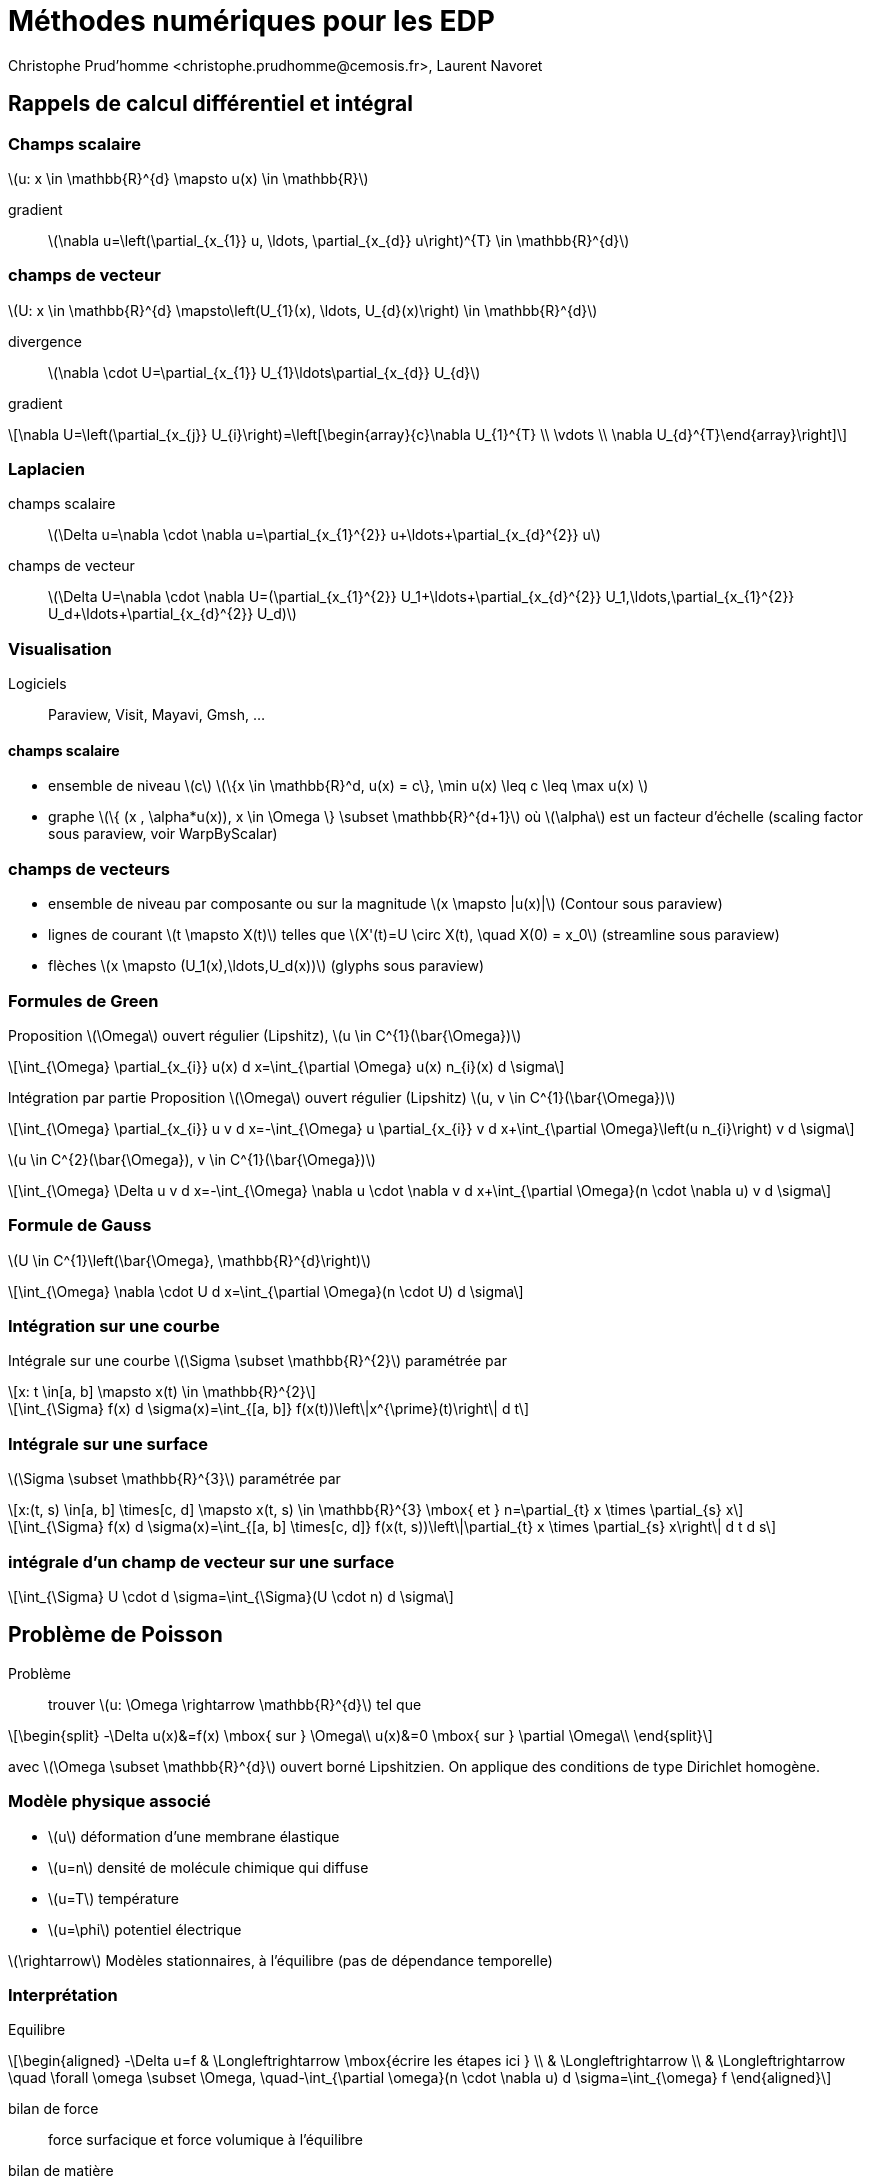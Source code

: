 = Méthodes numériques pour les EDP
:stem: latexmath
// 16:9
:revealjs_width: 1280
:revealjs_height: 720
// shorthands
:topic: .topic,background-color="#da291c"
:key: .topic,background-color="black"
:revealjs_slidenumber: true
:author: Christophe Prud'homme <christophe.prudhomme@cemosis.fr>, Laurent Navoret
:date: 2020-04-24
:icons: font
// we want local served fonts. Therefore patched sky.css
//:revealjs_theme: sky
:revealjs_customtheme: css/sky.css
:revealjs_autoSlide: 5000
:revealjs_history: true
:revealjs_fragmentInURL: true
:revealjs_viewDistance: 5
:revealjs_width: 1408
:revealjs_height: 792
:revealjs_controls: true
:revealjs_controlsLayout: edges
:revealjs_controlsTutorial: true
:revealjs_slideNumber: c/t
:revealjs_showSlideNumber: speaker
:revealjs_autoPlayMedia: true
:revealjs_defaultTiming: 42
//:revealjs_transitionSpeed: fast
:revealjs_parallaxBackgroundImage: images/background-landscape-light-orange.jpg
:revealjs_parallaxBackgroundSize: 4936px 2092px
:customcss: css/slides.css
:imagesdir: images
:source-highlighter: highlightjs
:highlightjs-theme: css/atom-one-light.css
// we want local served font-awesome fonts
:iconfont-remote!:
:iconfont-name: fonts/fontawesome/css/all

[.lightbg,background-opacity="1"] 
== Rappels de calcul différentiel et intégral
:stem: latexmath

=== Champs scalaire

stem:[u: x \in \mathbb{R}^{d} \mapsto u(x) \in \mathbb{R}]

gradient:: stem:[\nabla u=\left(\partial_{x_{1}} u, \ldots, \partial_{x_{d}} u\right)^{T} \in \mathbb{R}^{d}]


=== champs de vecteur

stem:[U: x \in \mathbb{R}^{d} \mapsto\left(U_{1}(x), \ldots, U_{d}(x)\right) \in \mathbb{R}^{d}]

divergence:: 
stem:[\nabla \cdot U=\partial_{x_{1}} U_{1}+\ldots+\partial_{x_{d}} U_{d}]

gradient:: 
[stem]
++++
\nabla U=\left(\partial_{x_{j}} U_{i}\right)=\left[\begin{array}{c}\nabla U_{1}^{T} \\ \vdots \\ \nabla U_{d}^{T}\end{array}\right]
++++

=== Laplacien 

champs scalaire::
stem:[\Delta u=\nabla \cdot \nabla u=\partial_{x_{1}^{2}} u+\ldots+\partial_{x_{d}^{2}} u]

champs de vecteur::
stem:[\Delta U=\nabla \cdot \nabla U=(\partial_{x_{1}^{2}} U_1+\ldots+\partial_{x_{d}^{2}} U_1,\ldots,\partial_{x_{1}^{2}} U_d+\ldots+\partial_{x_{d}^{2}} U_d)]

=== Visualisation

Logiciels:: Paraview, Visit, Mayavi, Gmsh, ...

==== champs scalaire
* ensemble de niveau stem:[c] stem:[\{x \in \mathbb{R}^d, u(x) = c\}, \min u(x) \leq c \leq \max u(x)   ]
* graphe stem:[\{ (x , \alpha*u(x)), x \in \Omega \} \subset \mathbb{R}^{d+1}] où stem:[\alpha] est un facteur d'échelle (scaling factor sous paraview, voir WarpByScalar)

=== champs de vecteurs

* ensemble de niveau par composante ou sur la magnitude stem:[x \mapsto |u(x)|] (Contour sous paraview)
* lignes de courant stem:[t \mapsto X(t)] telles que stem:[X'(t)=U \circ X(t), \quad X(0) = x_0] (streamline sous paraview)
* flèches  stem:[x \mapsto (U_1(x),\ldots,U_d(x))] (glyphs sous paraview)

=== Formules de Green

[.x-small,.col2]
--
Proposition stem:[\Omega] ouvert régulier (Lipshitz), stem:[u \in C^{1}(\bar{\Omega})]

[stem]
++++
\int_{\Omega} \partial_{x_{i}} u(x) d x=\int_{\partial \Omega} u(x) n_{i}(x) d \sigma
++++
--

[.x-small,.col2]
--
lntégration par partie
Proposition stem:[\Omega] ouvert régulier (Lipshitz)
stem:[u, v \in C^{1}(\bar{\Omega})]

[stem]
++++
\int_{\Omega} \partial_{x_{i}} u v d x=-\int_{\Omega} u \partial_{x_{i}} v d x+\int_{\partial \Omega}\left(u n_{i}\right) v d \sigma
++++
--

[.x-small,.col2]
--
stem:[u \in C^{2}(\bar{\Omega}), v \in C^{1}(\bar{\Omega})]

[stem]
++++
\int_{\Omega} \Delta u v d x=-\int_{\Omega} \nabla u \cdot \nabla v d x+\int_{\partial \Omega}(n \cdot \nabla u) v d \sigma
++++
--

=== Formule de Gauss
stem:[U \in C^{1}\left(\bar{\Omega}, \mathbb{R}^{d}\right)]

[stem]
++++
\int_{\Omega} \nabla \cdot U d x=\int_{\partial \Omega}(n \cdot U) d \sigma
++++

=== Intégration sur une courbe

Intégrale sur une courbe stem:[\Sigma \subset \mathbb{R}^{2}] paramétrée par 

[stem]
++++
x: t \in[a, b] \mapsto x(t) \in \mathbb{R}^{2}
++++

[stem]
++++
\int_{\Sigma} f(x) d \sigma(x)=\int_{[a, b]} f(x(t))\left\|x^{\prime}(t)\right\| d t
++++

=== Intégrale sur une surface
stem:[\Sigma \subset \mathbb{R}^{3}] paramétrée par 
[stem]
++++
x:(t, s) \in[a, b] \times[c, d] \mapsto x(t, s) \in \mathbb{R}^{3} \mbox{ et } n=\partial_{t} x \times \partial_{s} x
++++

[stem]
++++
\int_{\Sigma} f(x) d \sigma(x)=\int_{[a, b] \times[c, d]} f(x(t, s))\left\|\partial_{t} x \times \partial_{s} x\right\| d t d s
++++

=== intégrale d'un champ de vecteur sur une surface

[stem]
++++
\int_{\Sigma} U \cdot d \sigma=\int_{\Sigma}(U \cdot n) d \sigma
++++

[.lightbg,background-opacity=".7"] 
== Problème de Poisson

Problème:: trouver stem:[u: \Omega \rightarrow \mathbb{R}^{d}] tel que
[stem]
++++
\begin{split}
-\Delta u(x)&=f(x) \mbox{ sur } \Omega\\
u(x)&=0 \mbox{ sur } \partial \Omega\\
\end{split}
++++
[.left]
--
avec stem:[\Omega \subset \mathbb{R}^{d}] ouvert borné Lipshitzien. 
On applique des conditions de type Dirichlet homogène.
--

=== Modèle physique associé 

* stem:[u] déformation d'une membrane élastique
* stem:[u=n] densité de molécule chimique qui diffuse
* stem:[u=T] température
* stem:[u=\phi] potentiel électrique

stem:[\rightarrow] Modèles stationnaires, à l'équilibre (pas de dépendance temporelle)

=== Interprétation

Equilibre::
[stem]
++++
\begin{aligned}
-\Delta u=f & \Longleftrightarrow \mbox{écrire les étapes ici } \\
& \Longleftrightarrow \\
& \Longleftrightarrow \quad \forall \omega \subset \Omega, \quad-\int_{\partial \omega}(n \cdot \nabla u) d \sigma=\int_{\omega} f
\end{aligned}
++++
[.small]
--
bilan de force:: force surfacique et force volumique à l'équilibre
bilan de matière:: flux surfacique et terme source volumique
--


[.lightbg]                      
== Etapes de la Méthodes des éléménts finis

=== 1) Problème variationnel 

[.left]
--
stem:[\Omega] ouvert régulier (Lipshitz)

*Espaces de Sobolev:*
--
[stem]
++++
\begin{aligned}
H^{1}(\Omega) &=\left\{u \in L^{2}(\Omega), \quad \partial_{x_{i}} u \in L^{2}(\Omega)\right\} \\
&=\left\{u \in L^{2}(\Omega), \quad \nabla u \in\left(L^{2}(\Omega)\right)^{d}\right\}=\overline{C_{c}^{\infty}(\bar{\Omega})} \\
H_{0}^{1}(\Omega) &=\left\{u \in H^{1}(\Omega), \quad u_{| \partial \Omega}=0\right\}=\overline{C_{c}^{\infty}(\Omega)}
\end{aligned}
++++

[%notitle]
=== Propositionx
*Formule d'intégration par partie*: stem:[u, v \in H^{1}(\Omega)]
[stem]
++++
\int_{\Omega} \partial_{x_{i}} u v d x=-\int_{\Omega} u \partial_{x_{i}} v d x+\int_{\partial \Omega}\left(u n_{i}\right) v d \sigma
++++
*Formule de Green*: stem:[u \in H^{2}(\Omega), v \in H^{1}(\Omega)]
[stem]
++++
\int_{\Omega} \Delta u v d x=-\int_{\Omega} \nabla u \cdot \nabla v d x+\int_{\partial \Omega}(n \cdot \nabla u) v d \sigma
++++
*Poisson, Dirichlet homogène*:
[stem]
++++
\text { Trouver } u \in H_{0}^{1}(\Omega), \quad \int_{\Omega} \nabla u \cdot \nabla v=\int_{\Omega} f v, \quad \forall v \in H_{0}^{1}(\Omega)
++++


=== 2) Résolution et régularité 

[.small]
--
Definition Problème variationnel:: Soit stem:[V] un espace de Hilbert, on note stem:[a: V \times V \rightarrow \mathbb{R}] and stem:[\ell: V \rightarrow \mathbb{R}]
+
[stem]
++++
\text {Trouver } u \in V, \quad a(u, v)=\ell(v), \quad \forall v \in V
++++
--
[.small]
--
Proposition (Lax-Milgram):: 
+
* a: forme bilinéaire, continue, coercive sur stem:[V]
* stem:[\ell:] forme linéaire continue sur stem:[V] 
+
*Alors*, le problème variationnel admet une *unique solution* stem:[u \in V]
De plus, si la forme bilinéaire est symmétrique, la solution est le minimum de la fonctionnelle
[stem]
++++
J(u)=\frac{1}{2} a(u, u)-\ell(u)
++++
--

=== Application:

[.left]
--
Soit stem:[f \in L^{2}(\Omega)]. 

Le problème de Poisson (avec condition de Dirichlet) admet une unique solution faible stem:[u \in H_{0}^{1}(\Omega)].
--
Régularité:: Si de plus stem:[\left.\Omega \text { est de classe } C^{2} \text { (ou polyédrique convexe en } 2 \mathrm{d}\right),] alors stem:[u \in H^{2}(\Omega)]

* *Formulation avec condition de Dirichlet*: link:http://docs.feelpp.org/math/current/fem/laplacian/#sec:cadre-mathematique[Pour en savoir plus]
* *Formulation avec condition de Neuman*: link:http://docs.feelpp.org/math/current/fem/laplacian/#sec:cond-aux-limit-2[Pour en savoir plus]
* *Formulation avec condition de Robin/Fourier*: link:http://docs.feelpp.org/math/current/fem/laplacian/#sec:cond-aux-limit-robin[Pour en savoir plus]

=== Méthode de Galerkin

[.left]
--
*Definition*:
Soit stem:[V_{h}] sous espace vectoriel de stem:[V] de dimension finie stem:[N_{h} .] La famille stem:[\left(V_{h}\right)_{h}] est une approximation interne de stem:[V] si pour tout stem:[u \in V,] il existe stem:[\left(u_{h}\right)_{h}] tel que stem:[\left\|u-u_{h}\right\|_{V} \rightarrow 0]

*Problème variationnel approché*: Soit stem:[V] un espace de Hilbert, trouver: 
--
[stem]
++++
u_{h} \in V_{h}, \quad a\left(u_{h}, v_{h}\right)=\ell\left(v_{h}\right), \quad \forall v_{h} \in V_{h}
++++
avec stem:[a: V \times V \rightarrow \mathbb{R}] and stem:[\ell: V \rightarrow \mathbb{R}]

Soit stem:[\left(\varphi_{i}\right)] base de stem:[V_{h}]
[stem]
++++
u_{h}(x)=\sum_{j=1}^{N_{h}} u_{j} \varphi_{j}(x)
++++

=== Méthode de Galerkin
[.x-small.left]
--
[stem]
++++
\begin{aligned}
a\left(u_{h}, v_{h}\right)=\ell\left(v_{h}\right), \quad \forall v_{h} \in V_{h} & \Longleftrightarrow \sum_{j=1}^{N_{h}} u_{j} a\left(\varphi_{j}, v_{h}\right)=\ell\left(v_{h}\right), \quad \forall v_{h} \in V_{h} \\
& \Longleftrightarrow \sum_{j=1}^{N_{h}} u_{j} a\left(\varphi_{j}, \varphi_{i}\right)=\ell\left(\varphi_{i}\right), \quad \forall i \in \mathbb{I} 1, N_{h} \mathbb{I} \\
& \Longleftrightarrow A u_{h}=b \\
\operatorname{avec} A=\left(a\left(\varphi_{i}, \varphi_{j}\right)\right)_{i, j} \text { et } b=\left(\ell\left(\varphi_{i}\right)\right)
\end{aligned}
++++
--
*Question:* définir les espaces stem:[V_{h}] et les bases stem:[\left(\varphi_{i}\right)]


=== Maillage

[.small,.left]
--
*Definition (Maillage) Maillage*: partition du domaine en stem:[N_{\mathrm{el}}] sous-ensembles disjoints (compact, connexe, à frontière Lipshitz et d'intérieur non vide)
--
[stem]
++++
\bar{\Omega}=\bigcup_{i=1}^{N_{\mathrm{e} 1}} K_{i} \quad \mbox{ avec } \stackrel{\circ}{K}_{i} \cap \stackrel{\circ}{K}_{j}=\emptyset
++++
[.small]
--
stem:[\mathcal{T}_{h}=\left\{K_{i}, i = 1, \ldots, N_{\mathrm{el}} \right\}]

* diamètre d'un élément: stem:[h_{K}=\operatorname{diam}(K)=\max _{x, y \in K}\|x-y\|]
* plus grand diamètre: stem:[h=\max _{K \in \mathcal{T}_{h}} h_{K}]

*Definition*: Maillage *conforme* si l'intersection de deux éléments est soit vide, soit un sommet soit une arête soit une face.
--

=== Transformation géométrique

[.left]
--
Génération de maillage à partir d'un élément de référence stem:[\hat{K}]
stem:[\rightarrow K_{i}=T_{K_{i}}(\hat{K})] où stem:[T_{K_{i}}] est une transformation géométrique.

stem:[\rightarrow T_{K_{i}}] est un stem:[C^{1}] diffeomorphisme (bijective, stem:[C^{1}] et d'inverse stem:[C^{1}] )

NOTE: Maillage affine lorsque toutes les transformations sont affines.
--

[.small]
--
* maillage polyèdrique si stem:[\hat{K}] est un polyèdre 
* stem:[\hat{K}] cuboid (carré en stem:[2 \mathrm{D}], cube en stem:[3 \mathrm{D}] ) : maille parallelogramme ( stem:[2 \mathrm{D}] ), maille parrallélipédique (3D) 
* stem:[\hat{K}] simplexe (triangle en 2 D, tétraèdre en stem:[3 \mathrm{D}] ): maille triangulaire stem:[(2 \mathrm{D})] maille trétraédrique ( stem:[3 \mathrm{D}] )
--
NOTE: possibilité de maillages mixtes



=== Approximation par éléments finis de Lagrange

[.left.x-small]
--
*3) Choix du maillage stem:[\mathcal{T}_{h}=\left\{K_{i}\right\}] maillage*

*4) Choix de l'espace stem:[V_{h}]*

Proposition:: Soit stem:[u \in C(\Omega)] telle que stem:[u_{| K} \in H^{1}(K)] pour tout stem:[K \in \mathcal{T}_{h} .] Alors stem:[u \in H^{1}(\Omega)]

stem:[P_{c,h}^{k}=\left\{v_{h} \in C(\bar{\Omega}), \quad \forall K \in \mathcal{T}_{h}, v_{h | K} \in \mathbb{P}_{k}\right\} \subset H^{1}(\Omega)]
fonctions continues affines par morceaux

stem:[P_{c,h,0}^{k}=\left\{v_{h} \in P_{h}^{k}, \quad v_{h | \partial \Omega}=0\right\} \subset H_{0}^{1}(\Omega)]
fonctions continues affines par morceaux nulles au bord

5) Construction d'une base l'espace stem:[V_{h}]::
Définir une base de stem:[P_{c,h}^{1}] ? Comment la décrire?
--

=== Exemple: Degré de libertés sur un simplexe  

[.left.x-small]
--
*Simplexe*: stem:[K=\left\{x \in \mathbb{R}_{+}^{d}, x_{1}+\ldots+x_{d} \leqslant 1\right\}] de sommets stem:[a_{1}, \ldots, a_{d+1}]

[.x-small]
Proposition:: Tout polynôme stem:[p \in \mathbb{P}_{1}] se met sous la forme: stem:[p(x)=\sum_{j=1}^{d+1} p\left(a_{j}\right) \lambda_{j}(x)] ou les stem:[\left(\lambda_{j}(x)\right)] sont les coordonnées barycentriques de stem:[x\left(\lambda_{j} \text { fonction affine valant } 1\right.] en stem:[a_{j}] et 0 en stem:[a_{i}] pour stem:[i \neq j] ).

* stem:[\rightarrow] Les valeurs aux points stem:[a_{j}] déterminent stem:[p \in \mathbb{P}_{1}] de manière unique
* stem:[\rightarrow] si stem:[\mathbb{P}_{k}] est de dimension stem:[n_{k},] il faut les valeurs en stem:[n_{k}] points (de stem:[K] ) pour déterminer un polynôme stem:[p \in \mathbb{P}_{1}] de manière unique.

*Eléments finis de Lagrange*: Elément fini de Lagrange stem:[(K, P, \Sigma): K] partie de stem:[\mathbb{R}^{d}, P] e.v. de fonctions polynomiales définie sur stem:[K, \Sigma=\left\{a_{1}, \ldots, a_{n}\right\}]

*Definition*: stem:[\Sigma] est stem:[P] -unisolvant si pour tout réels stem:[\left(b_{i}\right), \exists ! p \in P] tel que stem:[p\left(a_{i}\right)=b_{i}]

*Notation*: fonction de base stem:[\left(\psi_{i}\right): \psi_{i}\left(a_{j}\right)=\delta_{i, j}]
--

=== Eléments finis sur le maillage 

[.left.x-small]
--
stem:[\mathcal{T}_{h}] maillage construit à partir de stem:[\hat{K}]. On note stem:[\mathcal{T}_{h}] stem:[(\hat{K}, \hat{P}, \hat{\Sigma})] l'élément fini de référence. A tout stem:[K \in \mathcal{T}_{h}], on associe le triplet stem:[(K, P, \Sigma)] avec 

* stem:[P_{K}=\left\{\hat{p} \circ T_{K}^{-1}, \hat{p} \in \hat{P}\right\}]
* stem:[\cdot \Sigma=\left\{a_{K, i}=T_{K}\left(\hat{a}_{i}\right)\right\}]
Fonction de forme : stem:[\psi_{K, i}=\hat{\psi}_{i} \circ T_{K}^{-1}]

*Construction de la base*:
stem:[\left(\varphi_{i}\right)] stem:[\left\{a_{1}, \ldots, a_{N}\right\}=\cup_{K \in \mathcal{T}_{h}}\left\{a_{K, 1}, \ldots, a_{K, n}\right\}:] points de tous les éléments finis du maillage (sans répétition)

A chaque stem:[a_{j}] correspond une fonction de base stem:[\varphi_{j}]

[stem]
++++
\forall K \supset a_{j}, \quad \varphi_{j | K}=\psi_{K, r_{K, j}}
++++

avec stem:[\psi_{K, r_{K, j}}\left(a_{j}\right)=1]. *stem:[\varphi_{i} \in P_{c,h}^{k}] et stem:[\left\{\varphi_{1}, \ldots, \varphi_{N}\right\}] forment une base de stem:[P_{c, h}^{k}]*


*Base de stem:[P_{c,h,0}^{k}]:* on retire les fonctions associées aux points du bord.
--

== Résolution

stem:[\forall i = 1,\ldots, N, \quad \sum_{j=1}^{N} u_{j} \int_{\Omega} \nabla \varphi_{j} \cdot \nabla \varphi_{i}=\int_{\Omega} f \varphi_{i}]
est equivalent à résoudre
[stem]
++++
A 
\begin{pmatrix}
    u_{1}\\
    \vdots \\
    u_{N}
\end{pmatrix}=b
++++ 
avec stem:[A=\left(\int_{\Omega} \nabla \varphi_{i} \cdot \nabla \varphi_{j}\right)_{i, j} \in M_{N}(\mathbb{R})]
stem:[b=\left(\int_{\Omega} f \varphi_{i}\right)_{i} \in \mathbb{R}^{N}]

* stem:[\rightarrow] Matrice symétrique définie positive
* stem:[\rightarrow] Matrice creuse
* stem:[\rightarrow] Méthode Cholesky, Gradient Conjugué, Multigrille

== Convergence

[.left.x-small]
--
*Définition*:  stem:[\Omega] polyédrique. 
stem:[\left(\mathcal{T}_{h}\right)_{h}] est une suite régulière de triangulation si stem:[h \rightarrow 0] et il existe stem:[C>0]
[.x-small]
[stem]
++++
\forall h, \quad \sup _{K}\left(\frac{h_{K}}{\rho_{K}}\right) \leqslant C
++++
où stem:[\rho_{K}] est le rayon du cercle inscrit du triangle stem:[K]

[.x-small]
Proposition:: stem:[\Omega] polyédrique et stem:[\left(\mathcal{T}_{h}\right)] une famille régulière de triangulations. Soit stem:[f \in L^{2}(\Omega)]
et stem:[u \in H_{0}^{1}(\Omega)] la solution du problème. Soit stem:[u_{h} \in P_{c,h,0}^{1}] la solution du problème de Poisson approché. Alors
[.x-small]
[stem]
++++
\left\|u-u_{h}\right\|_{H^{1}} \rightarrow 0
++++
Si de plus stem:[u \in H^{2}(\Omega),] alors
[.x-small]
[stem]
++++
\left\|u-u_{h}\right\|_{H^{1}} \leqslant C h\|f\|_{L^{2}} \quad
\left\|u-u_{h}\right\|_{L^{2}} \leqslant C h^{2}\|f\|_{L^{2}}
++++
--